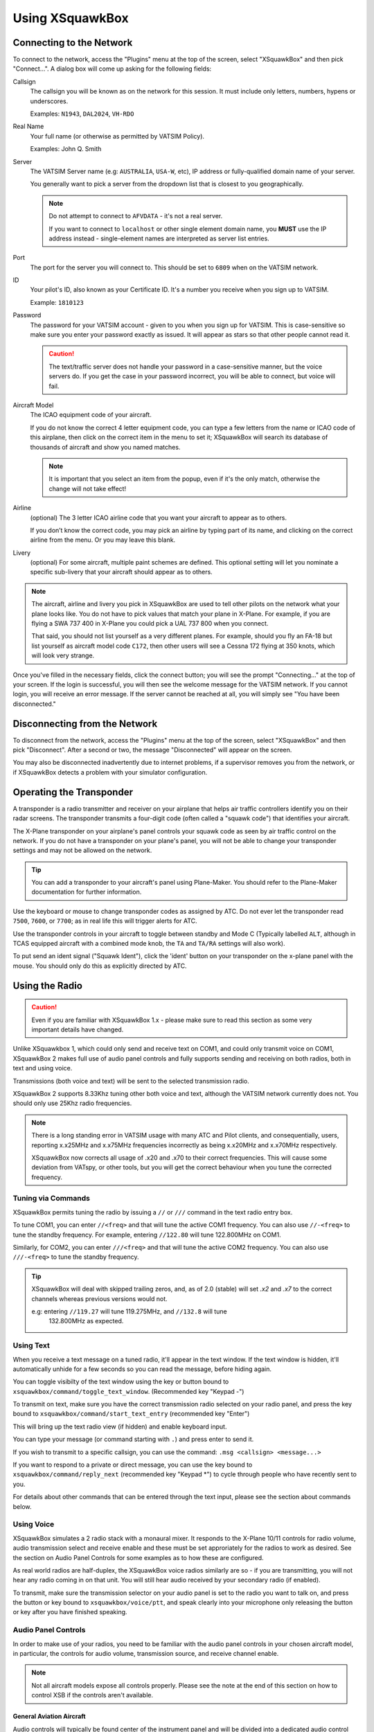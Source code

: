 Using XSquawkBox
****************

Connecting to the Network
=========================
To connect to the network, access the "Plugins" menu at the top of the screen,
select "XSquawkBox" and then pick "Connect...".  A dialog box will come up 
asking for the following fields:

Callsign
    The callsign you will be known as on the network for this session. It
    must include only letters, numbers, hypens or underscores.  
    
    Examples: ``N1943``, ``DAL2024``, ``VH-RDO``

Real Name
    Your full name (or otherwise as permitted by VATSIM Policy).
    
    Examples: John Q. Smith

Server    
    The VATSIM Server name (e.g: ``AUSTRALIA``, ``USA-W``, etc), IP address
    or fully-qualified domain name of your server.

    You generally want to pick a server from the dropdown list that is closest 
    to you geographically.

    .. NOTE::

       Do not attempt to connect to ``AFVDATA`` - it's not a real server.

       If you want to connect to ``localhost`` or other single element domain
       name, you **MUST** use the IP address instead - single-element names
       are interpreted as server list entries.

Port
    The port for the server you will connect to.  This should be set to ``6809``
    when on the VATSIM network.

ID
    Your pilot's ID, also known as your Certificate ID.  It's a number you 
    receive when you sign up to VATSIM.
    
    Example: ``1810123``

Password
    The password for your VATSIM account - given to you when you sign up for 
    VATSIM.  This is case-sensitive so make sure you enter your password exactly
    as issued.  It will appear as stars so that other people cannot read it.

    .. CAUTION::

       The text/traffic server does not handle your password in a case-sensitive
       manner, but the voice servers do.  If you get the case in your password
       incorrect, you will be able to connect, but voice will fail.

Aircraft Model
    The ICAO equipment code of your aircraft.
    
    If you do not know the correct 4 letter equipment code, you can type a few
    letters from the name or ICAO code of this airplane, then click on the 
    correct item in the menu to set it; XSquawkBox will search its database of
    thousands of aircraft and show you named matches.  
    
    .. NOTE::
    
       It is important that you select an item from the popup, even if it's the
       only match, otherwise the change will not take effect!

Airline
    (optional) The 3 letter ICAO airline code that you want your aircraft to
    appear as to others.
    
    If you don’t know the correct code, you may pick an airline by typing part
    of its name, and clicking on the correct airline from the menu. Or you may
    leave this blank.

Livery
    (optional) For some aircraft, multiple paint schemes are defined.  This
    optional setting will let you nominate a specific sub-livery that your
    aircraft should appear as to others.

.. NOTE::

   The aircraft, airline and livery you pick in XSquawkBox are used to tell 
   other pilots on the network what your plane looks like. You do not have to 
   pick values that match your plane in X-Plane. For example, if you are flying
   a SWA 737 400 in X-Plane you could pick a UAL 737 800 when you connect.
   
   That said, you should not list yourself as a very different planes.  For
   example, should you fly an FA-18 but list yourself as aircraft model code
   ``C172``, then other users will see a Cessna 172 flying at 350 knots, which
   will look very strange.


Once you've filled in the necessary fields, click the connect button; you will 
see the prompt "Connecting..." at the top of your screen. If the login is
successful, you will then see the welcome message for the VATSIM network. If you
cannot login, you will receive an error message. If the server cannot be 
reached at all, you will simply see "You have been disconnected."

Disconnecting from the Network
==============================

To disconnect from the network, access the "Plugins" menu at the top of the
screen, select "XSquawkBox" and then pick "Disconnect". After a second or two,
the message "Disconnected" will appear on the screen.  

You may also be disconnected inadvertently due to internet problems, if a 
supervisor removes you from the network, or if XSquawkBox detects a problem with
your simulator configuration.

Operating the Transponder
=========================

A transponder is a radio transmitter and receiver on your airplane that helps 
air traffic controllers identify you on their radar screens. The transponder 
transmits a four-digit code (often called a "squawk code") that identifies 
your aircraft.

The X-Plane transponder on your airplane's panel controls your squawk code as
seen by air traffic control on the network. If you do not have a transponder on
your plane's panel, you will not be able to change your transponder settings 
and may not be allowed on the network.

.. TIP::

   You can add a transponder to your aircraft's panel using Plane-Maker.  You 
   should refer to the Plane-Maker documentation for further information.

Use the keyboard or mouse to change transponder codes as assigned by ATC. Do not
ever let the transponder read ``7500``, ``7600``, or ``7700``; as in real life
this will trigger alerts for ATC.

Use the transponder controls in your aircraft to toggle between standby and 
Mode C (Typically labelled ``ALT``, although in TCAS equipped aircraft with a 
combined mode knob, the ``TA`` and ``TA/RA`` settings will also work).

To put send an ident signal ("Squawk Ident"), click the 'ident' button on your
transponder on the x-plane panel with the mouse.  You should only do this as
explicitly directed by ATC.

Using the Radio
===============

.. CAUTION::

   Even if you are familiar with XSquawkBox 1.x - please make sure to read this
   section as some very important details have changed.

Unlike XSquawkbox 1, which could only send and receive text on COM1, and could 
only transmit voice on COM1, XSquawkBox 2 makes full use of audio panel controls
and fully supports sending and receiving on both radios, both in text and using
voice.

Transmissions (both voice and text) will be sent to the selected 
transmission radio.

XSquawkBox 2 supports 8.33Khz tuning other both voice and text, although the
VATSIM network currently does not.  You should only use 25Khz radio frequencies.

.. NOTE::

   There is a long standing error in VATSIM usage with many ATC and Pilot
   clients, and consequentially, users, reporting x.x25MHz and x.x75MHz 
   frequencies incorrectly as being x.x20MHz and x.x70MHz respectively.
   
   XSquawkBox now corrects all usage of .x20 and .x70 to their correct 
   frequencies.  This will cause some deviation from VATspy, or other tools, 
   but you will get the correct behaviour when you tune the corrected 
   frequency.

Tuning via Commands
-------------------

XSquawkBox permits tuning the radio by issuing a ``//`` or ``///`` command in the
text radio entry box.

To tune COM1, you can enter ``//<freq>`` and that will tune the active COM1 
frequency.  You can also use ``//-<freq>`` to tune the standby frequency.  For 
example, entering ``//122.80`` will tune 122.800MHz on COM1.

Similarly, for COM2, you can enter ``///<freq>`` and that will tune the active
COM2 frequency.  You can also use ``///-<freq>`` to tune the standby frequency.

.. TIP::

   XSquawkBox will deal with skipped trailing zeros, and, as of 2.0 (stable)
   will set `.x2` and `.x7` to the correct channels whereas previous versions
   would not.

   e.g:  entering ``//119.27`` will tune 119.275MHz, and ``//132.8`` will tune
         132.800MHz as expected.

Using Text
----------

When you receive a text message on a tuned radio, it'll appear in the text 
window.  If the text window is hidden, it'll automatically unhide for a few 
seconds so you can read the message, before hiding again.

You can toggle visibilty of the text window using the key or button bound to
``xsquawkbox/command/toggle_text_window``.  (Recommended key "Keypad -")

To transmit on text, make sure you have the correct transmission radio selected
on your radio panel, and press the key bound to 
``xsquawkbox/command/start_text_entry`` (recommended key "Enter")

This will bring up the text radio view (if hidden) and enable keyboard input.

You can type your message (or command starting with ``.``) and press enter to 
send it.

If you wish to transmit to a specific callsign, you can use the command:
``.msg <callsign> <message...>``

If you want to respond to a private or direct message, you can use the key bound
to ``xsquawkbox/command/reply_next`` (recommended key "Keypad *") to cycle 
through people who have recently sent to you.

For details about other commands that can be entered through the text input, 
please see the section about commands below.

Using Voice
-----------

XSquawkBox simulates a 2 radio stack with a monaural mixer.  It responds to
the X-Plane 10/11 controls for radio volume, audio transmission select and 
receive enable and these must be set approriately for the radios to work as 
desired.  See the section on Audio Panel Controls for some examples as to how
these are configured.

As real world radios are half-duplex, the XSquawkBox voice radios similarly are
so - if you are transmitting, you will not hear any radio coming in on that
unit.  You will still hear audio received by your secondary radio (if enabled).

To transmit, make sure the transmission selector on your audio panel is set
to the radio you want to talk on, and press the button or key bound to
``xsquawkbox/voice/ptt``, and speak clearly into your microphone only releasing
the button or key after you have finished speaking.

Audio Panel Controls
--------------------

In order to make use of your radios, you need to be familiar with the audio 
panel controls in your chosen aircraft model, in particular, the controls for 
audio volume, transmission source, and receive channel enable.

.. NOTE::

   Not all aircraft models expose all controls properly.  Please see the note
   at the end of this section on how to control XSB if the controls aren't
   available.

General Aviation Aircraft
^^^^^^^^^^^^^^^^^^^^^^^^^

Audio controls will typically be found center of the instrument panel and will
be divided into a dedicated audio control panel which selects the receive 
channels and transmission channel, and the radios or GPS units, which should
have the volume control for that source.

.. figure:: images/ConventionalGA-AudioPanel.jpg
  
  X-Plane 11 audio controls in the Cessna 172 (Center of Main Instrument Panel)

Airliners
^^^^^^^^^

Audio controls (for the captain / left-seat) will typically be on the pedestal
immediately, or to the forward left of the captain's seat.  This is typically
mirrored for the right set.

.. NOTE::

   XSquawkBox only supports control through the standard datarefs which allow
   for a single position and audio system only.  If your aircraft model connects
   the copilot controls to it's own set of datarefs, you will not be able to 
   control XSB's audio with those controls.

The audio panel will typically control volume, output enable and transmission 
source selection all in one place.

.. figure:: images/Airliner-AudioPanel.jpg

  X-Plane 11 audio controls in the Boeing 747-400 (Center Pedestal)

In the 747-400 example above, individual radio receivers are enabled by clicking
on the center of the volume stem, causing an indicator above them to illuminate.

Aircraft without a working audio panel
^^^^^^^^^^^^^^^^^^^^^^^^^^^^^^^^^^^^^^

If your aircraft model doesn’t have a working transmission selector, you can use
the ``.tx ?`` command to find out which radio is set to transmit, and use the 
``.tx COM1`` or ``.tx COM2`` commands to change the active radio to send.

Similarly, if your aircraft model’s audio panel doesn’t have proper receive 
select controls you can use ``.rx COM1 on`` and ``.rx COM1 off`` (and similarly
for COM2) to turn that audio source on and off.

Filing a Flight Plan
--------------------

You can file a flight plan from XSquawkBox. 

Access the "Plugins" menu at the top of the screen, select "XSquawkBox" and then
pick the "Send Flightplan..." menu item.

A flight plan dialog box will appear. From this dialog box you can enter your 
flight plan and then press Send to send it to the network.

If ATC has edited your flight plan, sending a new one may have no effect. If you
resend a flight plan and the controller does not receive it, notify the
controller that he or she must refile the flight plan for you.

.. TIP::

   Even if you have already filed a flight plan online via the VATSIM web page,
   or even if you are flying VFR and do not intend to request ATC services,
   you may still want to fill out the flight plan dialog box with a departure
   and destination airport as XSquawkBox will use this information to correctly
   set up weather from your departure and destination airports, rather than
   airports you overfly nearby your departure and destination.
